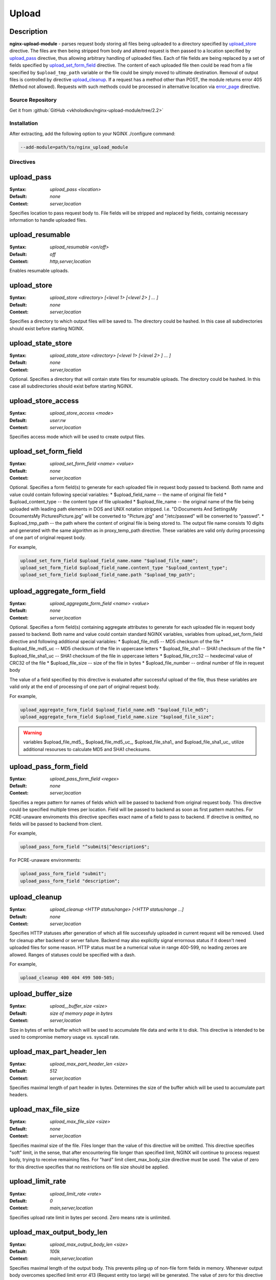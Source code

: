 
.. meta::
   :description: The Upload module handles file uploads using multipart/form-data encoding (RFC 1867).

Upload
======

Description
^^^^^^^^^^^
**nginx-upload-module** - parses request body storing all files being uploaded to a directory specified by `upload_store`_ directive. The files are then being stripped from body and altered request is then passed to a location specified by `upload_pass`_ directive, thus allowing arbitrary handling of uploaded files. Each of file fields are being replaced by a set of fields specified by `upload_set_form_field`_ directive. The content of each uploaded file then could be read from a file specified by ``$upload_tmp_path`` variable or the file could be simply moved to ultimate destination. Removal of output files is controlled by directive `upload_cleanup`_. If a request has a method other than POST, the module returns error 405 (Method not allowed). Requests with such methods could be processed in alternative location via `error_page <https://nginx.org/en/docs/http/ngx_http_core_module.html#error_page>`_ directive.



Source Repository
-----------------
Get it from :github:`GitHub <vkholodkov/nginx-upload-module/tree/2.2>`



Installation
------------
After extracting, add the following option to your NGINX ./configure command:

.. code-block:: bash

  --add-module=path/to/nginx_upload_module


Directives
----------

upload_pass
^^^^^^^^^^^
:Syntax: *upload_pass <location>*
:Default: *none*
:Context: *server,location*

Specifies location to pass request body to. File fields will be stripped and replaced by fields, containig necessary information to handle uploaded files.



upload_resumable
^^^^^^^^^^^^^^^^
:Syntax: *upload_resumable <on/off>*
:Default: *off*
:Context: *http,server,location*

Enables resumable uploads.



upload_store
^^^^^^^^^^^^
:Syntax: *upload_store <directory> [<level 1> [<level 2> ] ... ]*
:Default: *none*
:Context: *server,location*

Specifies a directory to which output files will be saved to. The directory could be hashed. In this case all subdirectories should exist before starting NGINX.



upload_state_store
^^^^^^^^^^^^^^^^^^
:Syntax: *upload_state_store <directory> [<level 1> [<level 2> ] ... ]*
:Default: *none*
:Context: *server,location*

Optional. Specifies a directory that will contain state files for resumable uploads. The directory could be hashed. In this case all subdirectories should exist before starting NGINX.



upload_store_access
^^^^^^^^^^^^^^^^^^^
:Syntax: *upload_store_access <mode>*
:Default: *user:rw*
:Context: *server,location*

Specifies access mode which will be used to create output files.



upload_set_form_field
^^^^^^^^^^^^^^^^^^^^^
:Syntax: *upload_set_form_field <name> <value>*
:Default: *none*
:Context: *server,location*

Optional. Specifies a form field(s) to generate for each uploaded file in request body passed to backend. Both name and value could contain following special variables:
* $upload_field_name -- the name of original file field
* $upload_content_type -- the content type of file uploaded
* $upload_file_name -- the original name of the file being uploaded with leading path elements in DOS and UNIX notation stripped. I.e. "D:\Documents And Settings\My Dcouments\My Pictures\Picture.jpg" will be converted to "Picture.jpg" and "/etc/passwd" will be converted to "passwd".
* $upload_tmp_path -- the path where the content of original file is being stored to. The output file name consists 10 digits and generated with the same algorithm as in proxy_temp_path directive.
These variables are valid only during processing of one part of original request body.

For example, 

.. code-block:: nginx

  upload_set_form_field $upload_field_name.name "$upload_file_name";
  upload_set_form_field $upload_field_name.content_type "$upload_content_type";
  upload_set_form_field $upload_field_name.path "$upload_tmp_path";



upload_aggregate_form_field
^^^^^^^^^^^^^^^^^^^^^^^^^^^
:Syntax: *upload_aggregate_form_field <name> <value>*
:Default: *none*
:Context: *server,location*

Optional. Specifies a form field(s) containing aggregate attributes to generate for each uploaded file in request body passed to backend. Both name and value could contain standard NGINX variables, variables from upload_set_form_field directive and following additional special variables:
* $upload_file_md5 -- MD5 checksum of the file
* $upload_file_md5_uc -- MD5 checksum of the file in uppercase letters
* $upload_file_sha1 -- SHA1 checksum of the file
* $upload_file_sha1_uc -- SHA1 checksum of the file in uppercase letters
* $upload_file_crc32 -- hexdecimal value of CRC32 of the file
* $upload_file_size -- size of the file in bytes
* $upload_file_number -- ordinal number of file in request body

The value of a field specified by this directive is evaluated after successful upload of the file, thus these variables are valid only at the end of processing of one part of original request body.

For example, 

.. code-block:: nginx

  upload_aggregate_form_field $upload_field_name.md5 "$upload_file_md5";
  upload_aggregate_form_field $upload_field_name.size "$upload_file_size";

.. warning:: variables $upload_file_md5_, $upload_file_md5_uc_, $upload_file_sha1_ and $upload_file_sha1_uc_ utilize additional resourses to calculate MD5 and SHA1 checksums.



upload_pass_form_field
^^^^^^^^^^^^^^^^^^^^^^
:Syntax: *upload_pass_form_field <regex>*
:Default: *none*
:Context: *server,location*

Specifies a regex pattern for names of fields which will be passed to backend from original request body. This directive could be specified multiple times per location. Field will be passed to backend as soon as first pattern matches. For PCRE-unaware enviroments this directive specifies exact name of a field to pass to backend. If directive is omitted, no fields will be passed to backend from client.

For example,

.. code-block:: nginx

  upload_pass_form_field "^submit$|^description$";


For PCRE-unaware environments:

.. code-block:: nginx

  upload_pass_form_field "submit";
  upload_pass_form_field "description";



upload_cleanup
^^^^^^^^^^^^^^
:Syntax: *upload_cleanup <HTTP status/range> [<HTTP status/range ...]*
:Default: *none*
:Context: *server,location*

Specifies HTTP statuses after generation of which all file successfuly uploaded in current request will be removed. Used for cleanup after backend or server failure. Backend may also explicitly signal errornous status if it doesn't need uploaded files for some reason. HTTP status must be a numerical value in range 400-599, no leading zeroes are allowed. Ranges of statuses could be specified with a dash.

For example,

.. code-block:: nginx

  upload_cleanup 400 404 499 500-505;



upload_buffer_size
^^^^^^^^^^^^^^^^^^
:Syntax: *upload__buffer_size <size>*
:Default: *size of memory page in bytes*
:Context: *server,location*

Size in bytes of write buffer which will be used to accumulate file data and write it to disk. This directive is intended to be used to compromise memory usage vs. syscall rate.



upload_max_part_header_len
^^^^^^^^^^^^^^^^^^^^^^^^^^
:Syntax: *upload_max_part_header_len <size>*
:Default: *512*
:Context: *server,location*

Specifies maximal length of part header in bytes. Determines the size of the buffer which will be used to accumulate part headers.



upload_max_file_size
^^^^^^^^^^^^^^^^^^^^
:Syntax: *upload_max_file_size <size>*
:Default: *none*
:Context: *server,location*

Specifies maximal size of the file. Files longer than the value of this directive will be omitted. This directive specifies "soft" limit, in the sense, that after encountering file longer than specified limit, NGINX will continue to process request body, trying to receive remaining files. For "hard" limit client_max_body_size directive must be used. The value of zero for this directive specifies that no restrictions on file size should be applied.



upload_limit_rate
^^^^^^^^^^^^^^^^^
:Syntax: *upload_limit_rate <rate>*
:Default: *0*
:Context: *main,server,location*

Specifies upload rate limit in bytes per second. Zero means rate is unlimited.



upload_max_output_body_len
^^^^^^^^^^^^^^^^^^^^^^^^^^
:Syntax: *upload_max_output_body_len <size>*
:Default: *100k*
:Context: *main,server,location*

Specifies maximal length of the output body. This prevents piling up of non-file form fields in memory. Whenever output body overcomes specified limit error 413 (Request entity too large) will be generated. The value of zero for this directive specifies that no restrictions on output body length should be applied.



upload_tame_arrays
^^^^^^^^^^^^^^^^^^
:Syntax: *upload_tame_arrays <on/off>*
:Default: *off*
:Context: *main,server,location*

Specifies whether square brackets in file field names must be dropped (required for PHP arrays).



upload_pass_args
^^^^^^^^^^^^^^^^
:Syntax: *upload_pass_args <on/off>*
:Default: *off*
:Context: *main,server,location*

Enables forwarding of query arguments to location, specified by upload_pass. Ineffective with named locations. Example:

.. code-block:: nginx

  ...

  location /upload {
      upload_pass /internal_upload;
      upload_pass_args on;
  }

  ...

  location /internal_upload {
      ...
      proxy_pass http://backend;
  }


In this example backend gets request URI "/upload?id=5". In case of upload_pass_args off backend gets "/upload".



Example Setup
-------------

Example Configuration
^^^^^^^^^^^^^^^^^^^^^

.. code-block:: nginx

  server {
      client_max_body_size 100m;
      listen       80;

      # Upload form should be submitted to this location
      location /upload {
          # Pass altered request body to this location
          upload_pass   @test;

          # Store files to this directory
          # The directory is hashed, subdirectories 0 1 2 3 4 5 6 7 8 9 should exist
          upload_store /tmp 1;
          
          # Allow uploaded files to be read only by user
          upload_store_access user:r;

          # Set specified fields in request body
          upload_set_form_field $upload_field_name.name "$upload_file_name";
          upload_set_form_field $upload_field_name.content_type "$upload_content_type";
          upload_set_form_field $upload_field_name.path "$upload_tmp_path";

          # Inform backend about hash and size of a file
          upload_aggregate_form_field "$upload_field_name.md5" "$upload_file_md5";
          upload_aggregate_form_field "$upload_field_name.size" "$upload_file_size";

          upload_pass_form_field "^submit$|^description$";

          upload_cleanup 400 404 499 500-505;
      }

      # Pass altered request body to a backend
      location @test {
          proxy_pass   http://localhost:8080;
      }
  }
  


Example Form
^^^^^^^^^^^^

.. code-block:: html

  <html>
    <head>
      <title>Test upload</title>
    </head>
    <body>
      <h2>Select files to upload</h2>
      <form name="upload" method="POST" enctype="multipart/form-data" action="/upload">
        <input type="file" name="file1"><br>
        <input type="file" name="file2"><br>
        <input type="file" name="file3"><br>
        <input type="file" name="file4"><br>
        <input type="file" name="file5"><br>
        <input type="file" name="file6"><br>
        <input type="submit" name="submit" value="Upload">
        <input type="hidden" name="test" value="value">
      </form>
    </body>
  </html>
